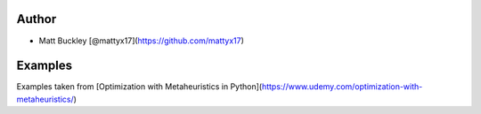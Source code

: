 Author
======

* Matt Buckley [@mattyx17](https://github.com/mattyx17)


Examples
========

Examples taken from [Optimization with Metaheuristics in Python](https://www.udemy.com/optimization-with-metaheuristics/)
